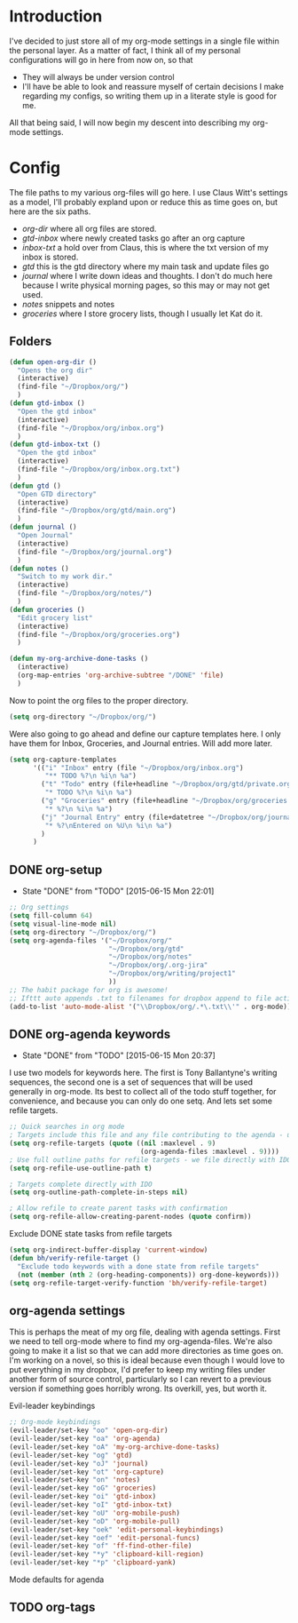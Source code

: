 * Introduction
I've decided to just store all of my org-mode settings in a single file within
the personal layer. As a matter of fact, I think all of my personal
configurations will go in here from now on, so that
- They will always be under version control
- I'll have be able to look and reassure myself of certain decisions I make
  regarding my configs, so writing them up in a literate style is good for me.
All that being said, I will now begin my descent into describing my org-mode
settings.
* Config
The file paths to my various org-files will go here. I use Claus Witt's settings
as a model, I'll probably expland upon or reduce this as time goes on, but here
are the six paths.

- /org-dir/ where all org files are stored.
- /gtd-inbox/ where newly created tasks go after an org capture
- /inbox-txt/ a hold over from Claus, this is where the txt version of my inbox
  is stored.
- /gtd/ this is the gtd directory where my main task and update files go
- /journal/ where I write down ideas and thoughts. I don't do much here because
  I write physical morning pages, so this may or may not get used.
- /notes/ snippets and notes
- /groceries/ where I store grocery lists, though I usually let Kat do it.

** Folders  
#+begin_src emacs-lisp :tangle "~/.emacs.d/private/personal/funcs.el" :noweb
  (defun open-org-dir ()
    "Opens the org dir"
    (interactive)
    (find-file "~/Dropbox/org/")
    )
  (defun gtd-inbox ()
    "Open the gtd inbox"
    (interactive)
    (find-file "~/Dropbox/org/inbox.org")
    )
  (defun gtd-inbox-txt ()
    "Open the gtd inbox"
    (interactive)
    (find-file "~/Dropbox/org/inbox.org.txt")
    )
  (defun gtd ()
    "Open GTD directory"
    (interactive)
    (find-file "~/Dropbox/org/gtd/main.org")
    )
  (defun journal ()
    "Open Journal"
    (interactive)
    (find-file "~/Dropbox/org/journal.org")
    )
  (defun notes ()
    "Switch to my work dir."
    (interactive)
    (find-file "~/Dropbox/org/notes/")
    )
  (defun groceries ()
    "Edit grocery list"
    (interactive)
    (find-file "~/Dropbox/org/groceries.org")
    )

  (defun my-org-archive-done-tasks ()
    (interactive)
    (org-map-entries 'org-archive-subtree "/DONE" 'file)
    )
#+end_src

 Now to point the org files to the proper directory.
#+begin_src emacs-lisp :tangle "~/.emacs.d/private/personal/config.el" :noweb
(setq org-directory "~/Dropbox/org/")
#+end_src
Were also going to go ahead and define our capture templates here. I only have
them for Inbox, Groceries, and Journal entries. Will add more later.

#+begin_src emacs-lisp :tangle "~/.emacs.d/private/personal/config.el" :noweb
  (setq org-capture-templates
        '(("i" "Inbox" entry (file "~/Dropbox/org/inbox.org")
           "** TODO %?\n %i\n %a")
          ("t" "Todo" entry (file+headline "~/Dropbox/org/gtd/private.org" "Tasks")
           "* TODO %?\n %i\n %a")
          ("g" "Groceries" entry (file+headline "~/Dropbox/org/groceries.org" "INBOX")
           "* %?\n %i\n %a")
          ("j" "Journal Entry" entry (file+datetree "~/Dropbox/org/journal.org")
           "* %?\nEntered on %U\n %i\n %a")
          )
        )
#+end_src
** DONE org-setup
CLOSED: [2015-06-15 Mon 22:01]
- State "DONE"       from "TODO"       [2015-06-15 Mon 22:01]
#+begin_src emacs-lisp :tangle "~/.emacs.d/private/personal/config.el" :noweb
  ;; Org settings
  (setq fill-column 64)
  (setq visual-line-mode nil)
  (setq org-directory "~/Dropbox/org/")
  (setq org-agenda-files '("~/Dropbox/org/"
                           "~/Dropbox/org/gtd"
                           "~/Dropbox/org/notes"
                           "~/Dropbox/org/.org-jira"
                           "~/Dropbox/org/writing/project1"
                           ))
  ;; The habit package for org is awesome!
  ;; Ifttt auto appends .txt to filenames for dropbox append to file action
  (add-to-list 'auto-mode-alist '("\\Dropbox/org/.*\.txt\\'" . org-mode))

#+end_src
** DONE org-agenda keywords 
CLOSED: [2015-06-15 Mon 20:37]
- State "DONE"       from "TODO"       [2015-06-15 Mon 20:37]
I use two models for keywords here. The first is Tony Ballantyne's writing
sequences, the second one is a set of sequences that will be used generally in
org-mode. Its best to collect all of the todo stuff together, for convenience,
and because you can only do one setq.
And lets set some refile targets.
#+begin_src emacs-lisp :tangle "~/.emacs.d/private/personal/config.el" :noweb
  ;; Quick searches in org mode
  ; Targets include this file and any file contributing to the agenda - up to 9 levels deep
  (setq org-refile-targets (quote ((nil :maxlevel . 9)
                                   (org-agenda-files :maxlevel . 9))))
  ; Use full outline paths for refile targets - we file directly with IDO
  (setq org-refile-use-outline-path t)

  ; Targets complete directly with IDO
  (setq org-outline-path-complete-in-steps nil)

  ; Allow refile to create parent tasks with confirmation
  (setq org-refile-allow-creating-parent-nodes (quote confirm))
#+end_src

Exclude DONE state tasks from refile targets
#+begin_src emacs-lisp :tangle "~/.emacs.d/private/personal/funcs.el" :noweb
  (setq org-indirect-buffer-display 'current-window)
  (defun bh/verify-refile-target ()
    "Exclude todo keywords with a done state from refile targets"
    (not (member (nth 2 (org-heading-components)) org-done-keywords)))
  (setq org-refile-target-verify-function 'bh/verify-refile-target)
#+end_src
** org-agenda settings
This is perhaps the meat of my org file, dealing with agenda settings. First we
need to tell org-mode where to find my org-agenda-files. We're also going to
make it a list so that we can add more directories as time goes on. I'm working
on a novel, so this is ideal because even though I would love to put everything
in my dropbox, I'd prefer to keep my writing files under another form of source
control, particularly so I can revert to a previous version if something goes
horribly wrong. Its overkill, yes, but worth it.

Evil-leader keybindings
#+begin_src emacs-lisp :tangle "~/.emacs.d/private/personal/keybindings.el" :noweb
  ;; Org-mode keybindings
  (evil-leader/set-key "oo" 'open-org-dir)
  (evil-leader/set-key "oa" 'org-agenda)
  (evil-leader/set-key "oA" 'my-org-archive-done-tasks)
  (evil-leader/set-key "og" 'gtd)
  (evil-leader/set-key "oJ" 'journal)
  (evil-leader/set-key "ot" 'org-capture)
  (evil-leader/set-key "on" 'notes)
  (evil-leader/set-key "oG" 'groceries)
  (evil-leader/set-key "oi" 'gtd-inbox)
  (evil-leader/set-key "oI" 'gtd-inbox-txt)
  (evil-leader/set-key "oU" 'org-mobile-push)
  (evil-leader/set-key "oD" 'org-mobile-pull)
  (evil-leader/set-key "oek" 'edit-personal-keybindings)
  (evil-leader/set-key "oef" 'edit-personal-funcs)
  (evil-leader/set-key "of" 'ff-find-other-file)
  (evil-leader/set-key "*y" 'clipboard-kill-region)
  (evil-leader/set-key "*p" 'clipboard-yank)

#+end_src
Mode defaults for agenda
** TODO org-tags

